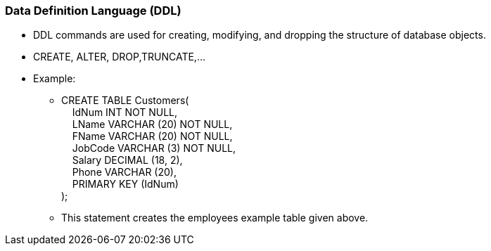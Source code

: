=== Data Definition Language (DDL)
* DDL commands are used for creating, modifying, and dropping the structure of database objects.
* CREATE, ALTER, DROP,TRUNCATE,…
* Example:
** CREATE TABLE Customers( +
   &nbsp;&nbsp;&nbsp;&nbsp;IdNum INT NOT NULL, +
   &nbsp;&nbsp;&nbsp;&nbsp;LName VARCHAR (20) NOT NULL, +
   &nbsp;&nbsp;&nbsp;&nbsp;FName VARCHAR (20) NOT NULL, +
   &nbsp;&nbsp;&nbsp;&nbsp;JobCode VARCHAR (3) NOT NULL, +
   &nbsp;&nbsp;&nbsp;&nbsp;Salary DECIMAL (18, 2), +
   &nbsp;&nbsp;&nbsp;&nbsp;Phone VARCHAR (20), +
   &nbsp;&nbsp;&nbsp;&nbsp;PRIMARY KEY (IdNum) +
);
** This statement creates the employees example table given above.